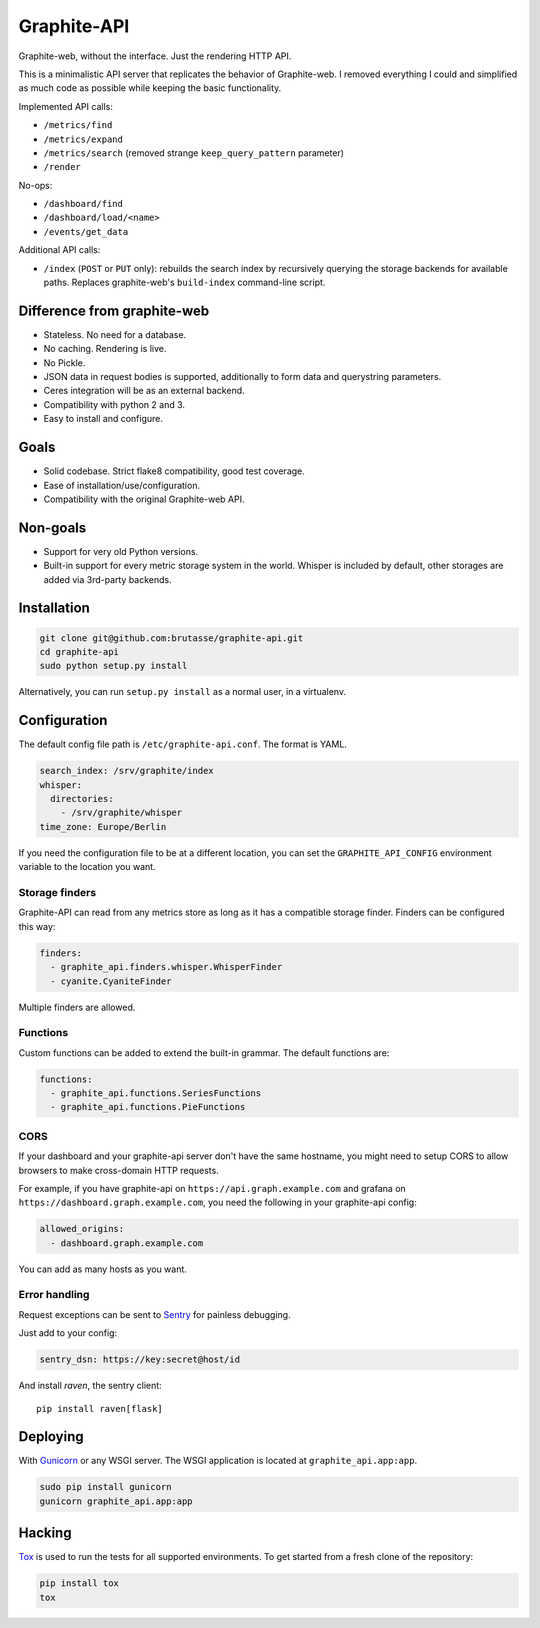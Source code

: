 Graphite-API
============

.. image:: https://travis-ci.org/brutasse/graphite-api.png?branch=master
   :alt: Build Status
   :target: https://travis-ci.org/brutasse/graphite-api

.. image:: https://coveralls.io/repos/brutasse/graphite-api/badge.png?branch=master
   :alt: Coverage Status
   :target: https://coveralls.io/r/brutasse/graphite-api?branch=master

Graphite-web, without the interface. Just the rendering HTTP API.

This is a minimalistic API server that replicates the behavior of
Graphite-web. I removed everything I could and simplified as much code as
possible while keeping the basic functionality.

Implemented API calls:

* ``/metrics/find``
* ``/metrics/expand``
* ``/metrics/search`` (removed strange ``keep_query_pattern`` parameter)
* ``/render``

No-ops:

* ``/dashboard/find``
* ``/dashboard/load/<name>``
* ``/events/get_data``

Additional API calls:

* ``/index`` (``POST`` or ``PUT`` only): rebuilds the search index by
  recursively querying the storage backends for available paths. Replaces
  graphite-web's ``build-index`` command-line script.

Difference from graphite-web
----------------------------

* Stateless. No need for a database.
* No caching. Rendering is live.
* No Pickle.
* JSON data in request bodies is supported, additionally to form data and
  querystring parameters.
* Ceres integration will be as an external backend.
* Compatibility with python 2 and 3.
* Easy to install and configure.

Goals
-----

* Solid codebase. Strict flake8 compatibility, good test coverage.
* Ease of installation/use/configuration.
* Compatibility with the original Graphite-web API.

Non-goals
---------

* Support for very old Python versions.
* Built-in support for every metric storage system in the world. Whisper is
  included by default, other storages are added via 3rd-party backends.

Installation
------------

.. code-block:: bash

    git clone git@github.com:brutasse/graphite-api.git
    cd graphite-api
    sudo python setup.py install

Alternatively, you can run ``setup.py install`` as a normal user, in a
virtualenv.

Configuration
-------------

The default config file path is ``/etc/graphite-api.conf``. The format is
YAML.

.. code-block:: yaml

    search_index: /srv/graphite/index
    whisper:
      directories:
        - /srv/graphite/whisper
    time_zone: Europe/Berlin

If you need the configuration file to be at a different location, you can set
the ``GRAPHITE_API_CONFIG`` environment variable to the location you want.

Storage finders
```````````````

Graphite-API can read from any metrics store as long as it has a compatible
storage finder. Finders can be configured this way:

.. code-block:: yaml

    finders:
      - graphite_api.finders.whisper.WhisperFinder
      - cyanite.CyaniteFinder

Multiple finders are allowed.

Functions
`````````

Custom functions can be added to extend the built-in grammar. The default
functions are:

.. code-block:: yaml

    functions:
      - graphite_api.functions.SeriesFunctions
      - graphite_api.functions.PieFunctions

CORS
````

If your dashboard and your graphite-api server don't have the same hostname,
you might need to setup CORS to allow browsers to make cross-domain HTTP
requests.

For example, if you have graphite-api on ``https://api.graph.example.com`` and
grafana on ``https://dashboard.graph.example.com``, you need the following in
your graphite-api config:

.. code-block:: yaml

    allowed_origins:
      - dashboard.graph.example.com

You can add as many hosts as you want.

Error handling
``````````````

Request exceptions can be sent to `Sentry`_ for painless debugging.

.. _Sentry: http://sentry.readthedocs.org/en/latest/

Just add to your config:

.. code-block:: yaml

    sentry_dsn: https://key:secret@host/id

And install *raven*, the sentry client::

    pip install raven[flask]

Deploying
---------

With `Gunicorn`_ or any WSGI server. The WSGI application is located at
``graphite_api.app:app``.

.. _Gunicorn: http://gunicorn.org/

.. code-block:: bash

    sudo pip install gunicorn
    gunicorn graphite_api.app:app

Hacking
-------

`Tox`_ is used to run the tests for all supported environments. To get started
from a fresh clone of the repository:

.. code-block:: bash

    pip install tox
    tox

.. _Tox: https://testrun.org/tox/
